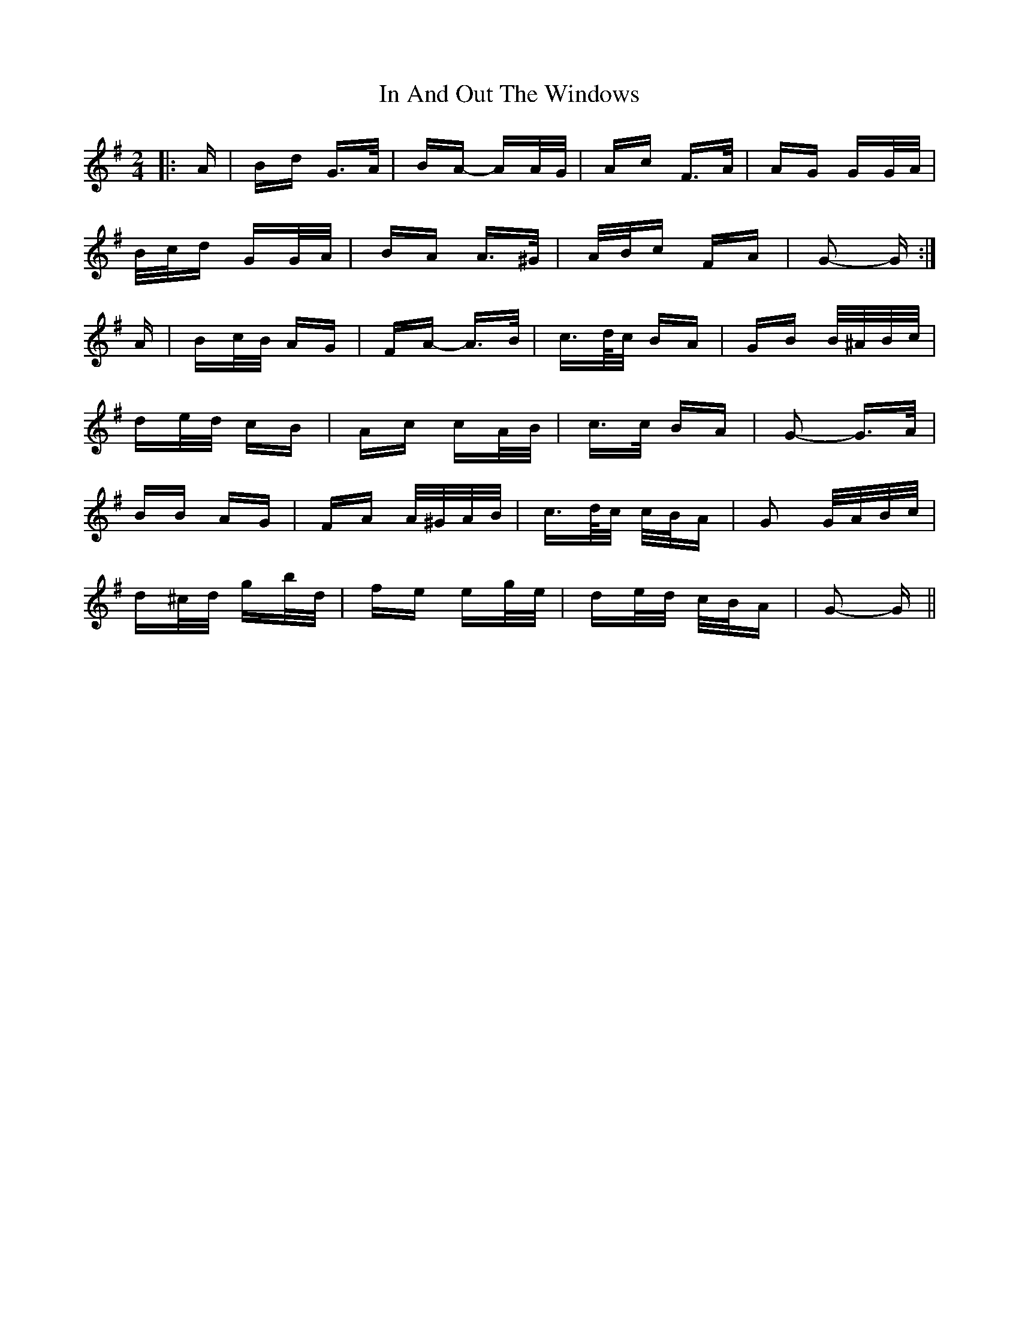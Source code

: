 X: 18851
T: In And Out The Windows
R: polka
M: 2/4
K: Gmajor
|:A|Bd G>A|BA- AA/G/|Ac F>A|AG GG/A/|
B/c/d GG/A/|BA A>^G|A/B/c FA|G2- G:|
A|Bc/B/ AG|FA- A>B|c>d/c/ BA|GB B/^A/B/c/|
de/d/ cB|Ac cA/B/|c>c BA|G2- G>A|
BB AG|FA A/^G/A/B/|c>d/c/ c/B/A|G2 G/A/B/c/|
d^c/d/ gb/d/|fe eg/e/|de/d/ c/B/A|G2- G||

